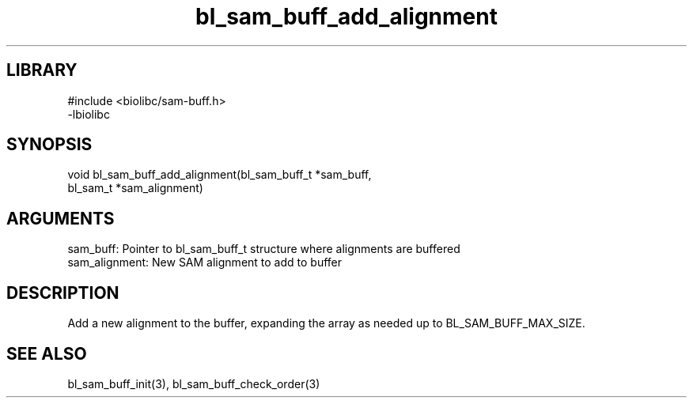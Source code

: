 \" Generated by c2man from bl_sam_buff_add_alignment.c
.TH bl_sam_buff_add_alignment 3

.SH LIBRARY
\" Indicate #includes, library name, -L and -l flags
.nf
.na
#include <biolibc/sam-buff.h>
-lbiolibc
.ad
.fi

\" Convention:
\" Underline anything that is typed verbatim - commands, etc.
.SH SYNOPSIS
.PP
.nf 
.na
void    bl_sam_buff_add_alignment(bl_sam_buff_t *sam_buff,
bl_sam_t *sam_alignment)
.ad
.fi

.SH ARGUMENTS
.nf
.na
sam_buff:   Pointer to bl_sam_buff_t structure where alignments are buffered
sam_alignment:  New SAM alignment to add to buffer
.ad
.fi

.SH DESCRIPTION

Add a new alignment to the buffer, expanding the array as needed
up to BL_SAM_BUFF_MAX_SIZE.

.SH SEE ALSO

bl_sam_buff_init(3), bl_sam_buff_check_order(3)

